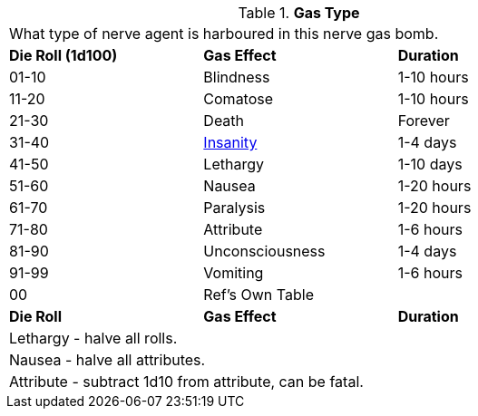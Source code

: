 // Table 44.6 Gas Type
.*Gas Type*
[width="75%",cols="3*^",frame="all", stripes="even"]
|===
3+<|What type of nerve agent is harboured in this nerve gas bomb.
s|Die Roll (1d100)
s|Gas Effect
s|Duration

|01-10
|Blindness
|1-10 hours

|11-20
|Comatose
|1-10 hours

|21-30
|Death
|Forever

|31-40
|xref:i-persona_creation:CH11_Referee_Personas_Anthro.adoc#_insane[Insanity]
|1-4 days

|41-50
|Lethargy
|1-10 days

|51-60
|Nausea
|1-20 hours

|61-70
|Paralysis
|1-20 hours

|71-80
|Attribute
|1-6 hours

|81-90
|Unconsciousness
|1-4 days

|91-99
|Vomiting
|1-6 hours

|00
|Ref's Own Table
|

s|Die Roll
s|Gas Effect
s|Duration

3+<|Lethargy - halve all rolls. 
3+<|Nausea - halve all attributes. 
3+<|Attribute - subtract 1d10 from attribute, can be fatal. 
|===
